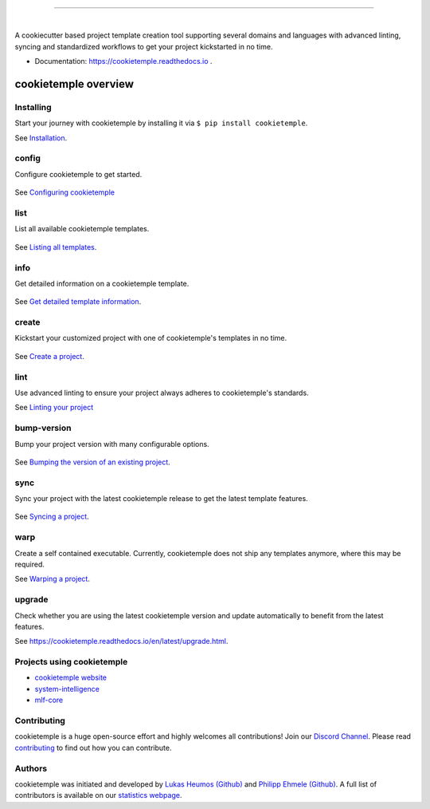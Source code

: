 |pic1|

.. |pic1| image:: https://user-images.githubusercontent.com/21954664/83797925-a7019400-a6a3-11ea-86ad-44ad00e24234.png
   :width: 75%

-----------------------------------------------------------

|

.. image:: https://github.com/zethson/cookietemple/workflows/Build%20Cookietemple%20Package/badge.svg
        :target: https://github.com/zethson/cookietemple/workflows/Build%20Cookietemple%20Package/badge.svg
        :alt: Github Workflow Build cookietemple Status

.. image:: https://github.com/zethson/cookietemple/workflows/Run%20Cookietemple%20Tox%20Test%20Suite/badge.svg
        :target: https://github.com/zethson/cookietemple/workflows/Run%20Cookietemple%20Tox%20Test%20Suite/badge.svg
        :alt: Github Workflow Tests Status

.. image:: https://img.shields.io/pypi/v/cookietemple.svg
        :target: https://pypi.python.org/pypi/cookietemple
        :alt: PyPi Status

.. image:: https://img.shields.io/github/license/cookiejar/cookietemple
        :target: https://github.com/cookiejar/cookietemple/blob/master/LICENSE
        :alt: Apache 2.0 license

.. image:: https://readthedocs.org/projects/cookietemple/badge/?version=latest
        :target: https://cookietemple.readthedocs.io/en/latest/?badge=latest
        :alt: Documentation Status

.. image:: https://codecov.io/gh/cookiejar/cookietemple/branch/master/graph/badge.svg?token=dijn0M0p7m
        :target: https://codecov.io/gh/cookiejar/cookietemple
        :alt: Codecov Status

.. image:: https://flat.badgen.net/dependabot/thepracticaldev/dev.to?icon=dependabot
        :target: https://flat.badgen.net/dependabot/thepracticaldev/dev.to?icon=dependabot
        :alt: Dependabot Enabled

.. image:: https://img.shields.io/discord/708008788505919599?color=passing&label=Discord%20Chat&style=flat-square
        :target: https://discord.gg/PYF8NUk
        :alt: Discord

.. image:: https://img.shields.io/twitter/follow/cookiejarorg?color=green&style=flat-square
        :target: https://twitter.com/cookiejarorg
        :alt: Twitter Follow

A cookiecutter based project template creation tool supporting several domains and languages with advanced linting, syncing and standardized workflows to get your project kickstarted in no time.

* Documentation: https://cookietemple.readthedocs.io .

cookietemple overview
========================

Installing
---------------

Start your journey with cookietemple by installing it via ``$ pip install cookietemple``.

See `Installation  <https://cookietemple.readthedocs.io/en/latest/readme.html#installing>`_.

config
------
Configure cookietemple to get started.

.. figure:: https://user-images.githubusercontent.com/31141763/97928842-1faa7080-1d68-11eb-8c82-39d73d662466.gif

See `Configuring cookietemple <https://cookietemple.readthedocs.io/en/latest/config.html>`_

list
----
List all available cookietemple templates.

.. figure:: https://user-images.githubusercontent.com/31141763/97928681-d9eda800-1d67-11eb-880d-9d4f8037872b.gif

See `Listing all templates <https://cookietemple.readthedocs.io/en/latest/list_info.html#list>`_.

info
----
Get detailed information on a cookietemple template.

.. figure:: https://user-images.githubusercontent.com/31141763/97928788-03a6cf00-1d68-11eb-8c35-851c792ecf02.gif

See `Get detailed template information <https://cookietemple.readthedocs.io/en/latest/list_info.html#info>`_.

create
------
Kickstart your customized project with one of cookietemple's templates in no time.

.. figure:: https://user-images.githubusercontent.com/31141763/97928626-bb87ac80-1d67-11eb-938f-db2db223d792.gif

See `Create a project <https://cookietemple.readthedocs.io/en/latest/create.html>`_.

lint
----
Use advanced linting to ensure your project always adheres to cookietemple's standards.

.. image:: https://user-images.githubusercontent.com/31141763/97929216-f3432400-1d68-11eb-88b8-391fdfd2f4c9.gif

See `Linting your project <https://cookietemple.readthedocs.io/en/latest/lint.html>`_

bump-version
------------
Bump your project version with many configurable options.

.. figure:: https://user-images.githubusercontent.com/31141763/97928562-998e2a00-1d67-11eb-9651-5d7c906e2e88.gif

See `Bumping the version of an existing project  <https://cookietemple.readthedocs.io/en/latest/bump_version.html>`_.

sync
------
Sync your project with the latest cookietemple release to get the latest template features.

.. figure:: https://user-images.githubusercontent.com/31141763/97928912-3c46a880-1d68-11eb-8372-8f96370a1b02.gif

See `Syncing a project <https://cookietemple.readthedocs.io/en/latest/sync.html>`_.

warp
----
Create a self contained executable.
Currently, cookietemple does not ship any templates anymore, where this may be required.

See `Warping a project <https://cookietemple.readthedocs.io/en/latest/warp.html>`_.

upgrade
-------
Check whether you are using the latest cookietemple version and update automatically to benefit from the latest features.

See `<https://cookietemple.readthedocs.io/en/latest/upgrade.html>`_.


Projects using cookietemple
---------------------------

* `cookietemple website <https://github.com/cookiejar/cookietemple_website>`_
* `system-intelligence <https://github.com/mlf-core/system-intelligence>`_
* `mlf-core <https://github.com/mlf-core/mlf-core>`_

Contributing
------------

cookietemple is a huge open-source effort and highly welcomes all contributions! Join our `Discord Channel <https://discord.gg/PYF8NUk>`_.
Please read `contributing  <https://cookietemple.readthedocs.io/en/latest/contributing.html>`_ to find out how you can contribute.

Authors
-------

cookietemple was initiated and developed by `Lukas Heumos (Github)  <https://github.com/zethson>`_ and `Philipp Ehmele (Github) <https://github.com/Imipenem>`_.
A full list of contributors is available on our `statistics webpage <https://www.cookietemple.com/stats>`_.

